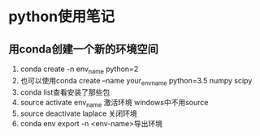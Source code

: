 * python使用笔记


** 用conda创建一个新的环境空间
1) conda create -n env_name python=2
2) 也可以使用conda create --name your_env_name python=3.5 numpy scipy
3) conda list查看安装了那些包
4) source activate env_name 激活环境 windows中不用source
5) source deactivate laplace 关闭环境
6) conda env export -n <env-name>导出环境
